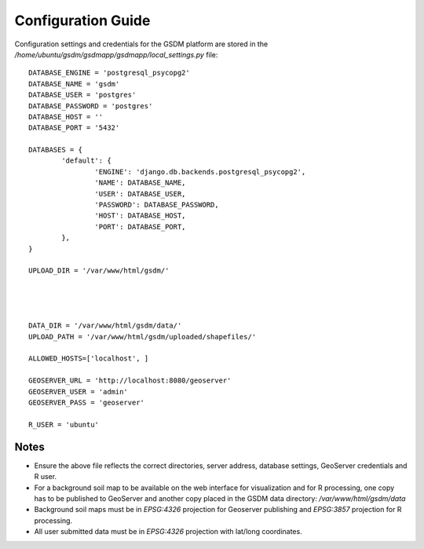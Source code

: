 .. _config_guide:

========================
Configuration Guide
========================

Configuration settings and credentials for the GSDM platform are stored in the */home/ubuntu/gsdm/gsdmapp/gsdmapp/local_settings.py* file::
	
	DATABASE_ENGINE = 'postgresql_psycopg2'
	DATABASE_NAME = 'gsdm'
	DATABASE_USER = 'postgres'
	DATABASE_PASSWORD = 'postgres'
	DATABASE_HOST = ''
	DATABASE_PORT = '5432'

	DATABASES = {
		'default': {
			'ENGINE': 'django.db.backends.postgresql_psycopg2',
			'NAME': DATABASE_NAME,
			'USER': DATABASE_USER,
			'PASSWORD': DATABASE_PASSWORD,
			'HOST': DATABASE_HOST,
			'PORT': DATABASE_PORT,
		},
	}

	UPLOAD_DIR = '/var/www/html/gsdm/'




	DATA_DIR = '/var/www/html/gsdm/data/'
	UPLOAD_PATH = '/var/www/html/gsdm/uploaded/shapefiles/'

	ALLOWED_HOSTS=['localhost', ]

	GEOSERVER_URL = 'http://localhost:8080/geoserver'
	GEOSERVER_USER = 'admin'
	GEOSERVER_PASS = 'geoserver'

	R_USER = 'ubuntu'


Notes
------

* Ensure the above file reflects the correct directories, server address, database settings, GeoServer credentials and R user.

* For a background soil map to be available on the web interface for visualization and for R processing, one copy has to be published to GeoServer and another copy placed in the GSDM data directory: */var/www/html/gsdm/data*

* Background soil maps must be in *EPSG:4326* projection for Geoserver publishing and *EPSG:3857* projection for R processing.

* All user submitted data must be in *EPSG:4326* projection with lat/long coordinates.
